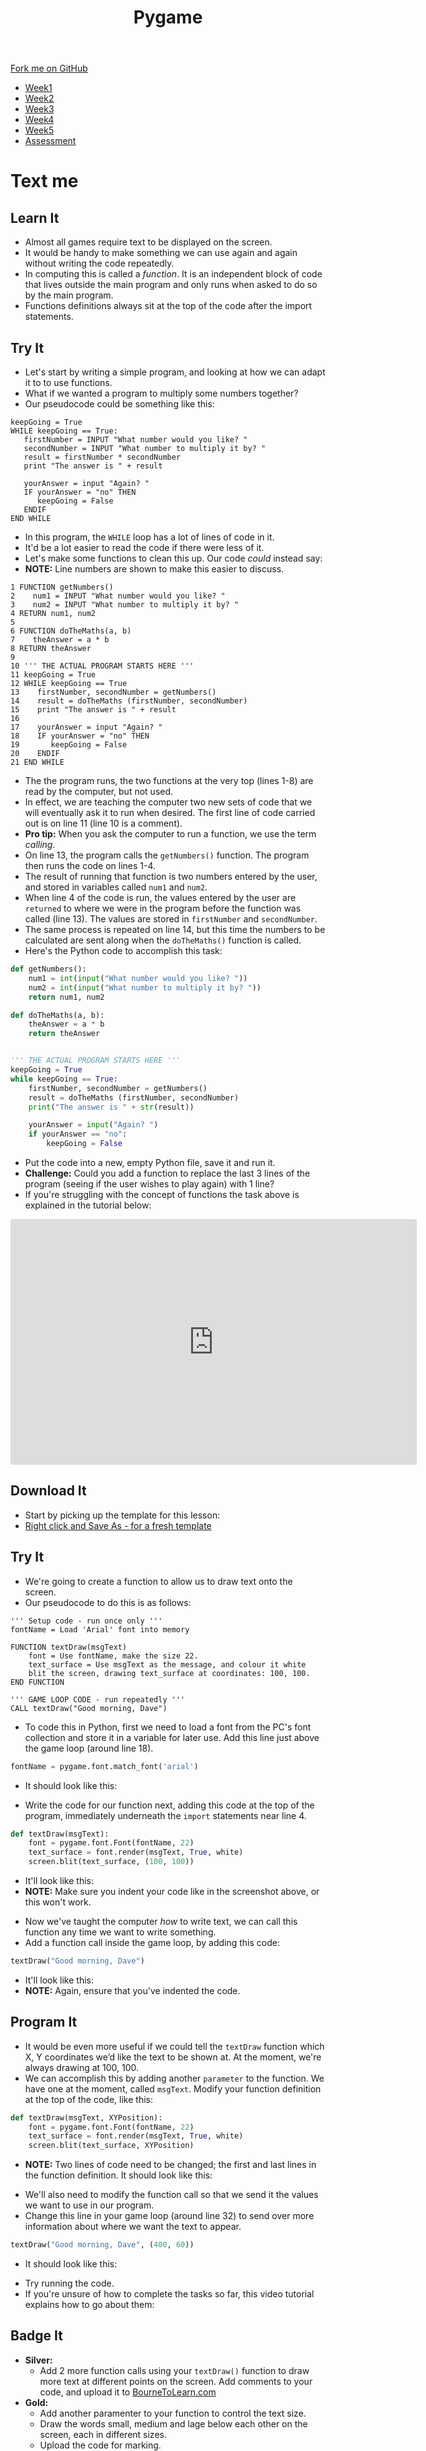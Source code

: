 #+STARTUP:indent
#+HTML_HEAD: <link rel="stylesheet" type="text/css" href="css/styles.css"/>
#+HTML_HEAD_EXTRA: <link href='http://fonts.googleapis.com/css?family=Ubuntu+Mono|Ubuntu' rel='stylesheet' type='text/css'>
#+HTML_HEAD_EXTRA: <script src="http://ajax.googleapis.com/ajax/libs/jquery/1.9.1/jquery.min.js" type="text/javascript"></script>
#+HTML_HEAD_EXTRA: <script src="js/navbar.js" type="text/javascript"></script>
#+OPTIONS: f:nil author:nil num:nil creator:nil timestamp:nil toc:nil html-style:nil

#+TITLE: Pygame
#+AUTHOR: Oliver Drayton

#+BEGIN_HTML
  <div class="github-fork-ribbon-wrapper left">
    <div class="github-fork-ribbon">
      <a href="https://github.com/stsb11/9-CS-Pygame">Fork me on GitHub</a>
    </div>
  </div>
<div id="stickyribbon">
    <ul>
      <li><a href="1_Lesson.html">Week1</a></li>
      <li><a href="2_Lesson.html">Week2</a></li>
      <li><a href="3_Lesson.html">Week3</a></li>
      <li><a href="4_Lesson.html">Week4</a></li> 
      <li><a href="5_Lesson.html">Week5</a></li>     
      <li><a href="assessment.html">Assessment</a></li>
    </ul>
  </div>
#+END_HTML
* COMMENT Use as a template
:PROPERTIES:
:HTML_CONTAINER_CLASS: activity
:END:
** Learn It
:PROPERTIES:
:HTML_CONTAINER_CLASS: learn
:END:

** Research It
:PROPERTIES:
:HTML_CONTAINER_CLASS: research
:END:

** Design It
:PROPERTIES:
:HTML_CONTAINER_CLASS: design
:END:

** Build It
:PROPERTIES:
:HTML_CONTAINER_CLASS: build
:END:

** Test It
:PROPERTIES:
:HTML_CONTAINER_CLASS: test
:END:

** Run It
:PROPERTIES:
:HTML_CONTAINER_CLASS: run
:END:

** Document It
:PROPERTIES:
:HTML_CONTAINER_CLASS: document
:END:

** Code It
:PROPERTIES:
:HTML_CONTAINER_CLASS: code
:END:

** Program It
:PROPERTIES:
:HTML_CONTAINER_CLASS: program
:END:

** Try It
:PROPERTIES:
:HTML_CONTAINER_CLASS: try
:END:

** Badge It
:PROPERTIES:
:HTML_CONTAINER_CLASS: badge
:END:

** Save It
:PROPERTIES:
:HTML_CONTAINER_CLASS: save
:END:

* Text me
:PROPERTIES:
:HTML_CONTAINER_CLASS: activity
:END:
** Learn It
:PROPERTIES:
:HTML_CONTAINER_CLASS: learn
:END:
- Almost all games require text to be displayed on the screen.
- It would be handy to  make something we can use again and again without writing the code repeatedly.
- In computing this is called a /function/. It is an independent block of code that lives outside the main program and only runs when asked to do so by the main program.
- Functions definitions always sit at the top of the code after the import statements.
** Try It
:PROPERTIES:
:HTML_CONTAINER_CLASS: try
:END:
- Let's start by writing a simple program, and looking at how we can adapt it to to use functions. 
- What if we wanted a program to multiply some numbers together?
- Our pseudocode could be something like this:
#+begin_src
keepGoing = True
WHILE keepGoing == True:
   firstNumber = INPUT "What number would you like? "
   secondNumber = INPUT "What number to multiply it by? "
   result = firstNumber * secondNumber
   print "The answer is " + result

   yourAnswer = input "Again? "
   IF yourAnswer = "no" THEN
      keepGoing = False
   ENDIF
END WHILE
#+end_src
- In this program, the =WHILE= loop has a lot of lines of code in it. 
- It'd be a lot easier to read the code if there were less of it. 
- Let's make some functions to clean this up. Our code /could/ instead say:
- *NOTE:* Line numbers are shown to make this easier to discuss.
#+begin_src
1 FUNCTION getNumbers()
2    num1 = INPUT "What number would you like? "
3    num2 = INPUT "What number to multiply it by? "
4 RETURN num1, num2
5
6 FUNCTION doTheMaths(a, b)
7    theAnswer = a * b
8 RETURN theAnswer
9 
10 ''' THE ACTUAL PROGRAM STARTS HERE '''
11 keepGoing = True
12 WHILE keepGoing == True
13    firstNumber, secondNumber = getNumbers()
14    result = doTheMaths (firstNumber, secondNumber)
15    print "The answer is " + result
16
17    yourAnswer = input "Again? "
18    IF yourAnswer = "no" THEN
19       keepGoing = False
20    ENDIF
21 END WHILE
#+end_src
- The the program runs, the two functions at the very top (lines 1-8) are read by the computer, but not used.
- In effect, we are teaching the computer two new sets of code that we will eventually ask it to run when desired. The first line of code carried out is on line 11 (line 10 is a comment).
- *Pro tip:* When you ask the computer to run a function, we use the term /calling/.
- On line 13, the program calls the =getNumbers()= function. The program then runs the code on lines 1-4.
- The result of running that function is two numbers entered by the user, and stored in variables called =num1= and =num2=. 
- When line 4 of the code is run, the values entered by the user are =returned= to where we were in the program before the function was called (line 13). The values are stored in =firstNumber= and =secondNumber=. 
- The same process is repeated on line 14, but this time the numbers to be calculated are sent along when the =doTheMaths()= function is called. 
- Here's the Python code to accomplish this task:
#+begin_src python
def getNumbers():
    num1 = int(input("What number would you like? "))
    num2 = int(input("What number to multiply it by? "))
    return num1, num2

def doTheMaths(a, b):
    theAnswer = a * b
    return theAnswer


''' THE ACTUAL PROGRAM STARTS HERE '''
keepGoing = True
while keepGoing == True:
    firstNumber, secondNumber = getNumbers()
    result = doTheMaths (firstNumber, secondNumber)
    print("The answer is " + str(result))

    yourAnswer = input("Again? ")
    if yourAnswer == "no":
        keepGoing = False
#+end_src
- Put the code into a new, empty Python file, save it and run it.
- *Challenge:* Could you add a function to replace the last 3 lines of the program (seeing if the user wishes to play again) with 1 line?
- If you're struggling with the concept of functions the task above is explained in the tutorial below:
#+BEGIN_HTML
<iframe width="650" height="393" src="https://www.youtube.com/embed/mOeYxnaYzNE" frameborder="0" allowfullscreen></iframe>
#+END_HTML
** Download It
:PROPERTIES:
:HTML_CONTAINER_CLASS: code
:END:
- Start by picking up the template for this lesson:
- [[./doc/pygameDevTemplate.py][Right click and Save As - for a fresh template]]
** Try It
:PROPERTIES:
:HTML_CONTAINER_CLASS: try
:END:
- We're going to create a function to allow us to draw text onto the screen.
- Our pseudocode to do this is as follows:
#+begin_src
''' Setup code - run once only '''
fontName = Load 'Arial' font into memory

FUNCTION textDraw(msgText)
    font = Use fontName, make the size 22.
    text_surface = Use msgText as the message, and colour it white
    blit the screen, drawing text_surface at coordinates: 100, 100.
END FUNCTION

''' GAME LOOP CODE - run repeatedly '''
CALL textDraw("Good morning, Dave")
#+end_src

- To code this in Python, first we need to load a font from the PC's font collection and store it in a variable for later use. Add this line just above the game loop (around line 18).
#+begin_src python
fontName = pygame.font.match_font('arial')
#+end_src
- It should look like this:
[[./img/7-1.png]]
- Write the code for our function next, adding this code at the top of the program, immediately underneath the =import= statements near line 4. 
#+begin_src python
def textDraw(msgText):
    font = pygame.font.Font(fontName, 22)
    text_surface = font.render(msgText, True, white)
    screen.blit(text_surface, (100, 100))
#+end_src
- It'll look like this:
- *NOTE:* Make sure you indent your code like in the screenshot above, or this won't work.
[[./img/7-2.png]]
- Now we've taught the computer /how/ to write text, we can call this function any time we want to write something. 
- Add a function call inside the game loop, by adding this code:
#+begin_src python
textDraw("Good morning, Dave")
#+end_src
- It'll look like this:
- *NOTE:* Again, ensure that you've indented the code.
[[./img/7-3.png]]
** Program It
:PROPERTIES:
:HTML_CONTAINER_CLASS: program
:END:
- It would be even more useful if we could tell the =textDraw= function which X, Y coordinates we’d like the text to be shown at. At the moment, we're always drawing at 100, 100.
- We can accomplish this by adding another =parameter= to the function. We have one at the moment, called =msgText=. Modify your function definition at the top of the code, like this:
#+begin_src python
def textDraw(msgText, XYPosition):
    font = pygame.font.Font(fontName, 22)
    text_surface = font.render(msgText, True, white)
    screen.blit(text_surface, XYPosition)
#+end_src
- *NOTE:* Two lines of code need to be changed; the first and last lines in the function definition. It should look like this:
[[./img/7-4.png]]
- We'll also need to modify the function call so that we send it the values we want to use in our program. 
- Change this line in your game loop (around line 32)  to send over more information about where we want the text to appear.
#+begin_src python
textDraw("Good morning, Dave", (400, 60))
#+end_src
- It should look like this:
[[./img/7-5.png]]
- Try running the code. 
- If you're unsure of how to complete the tasks so far, this video tutorial explains how to go about them:
#+BEGIN_HTML

#+END_HTML
** Badge It
:PROPERTIES:
:HTML_CONTAINER_CLASS: badge
:END:
- *Silver:*
 - Add 2 more function calls using your =textDraw()= function to draw more text at different points on the screen. Add comments to your code, and upload it to [[https://www.bournetolearn.com][BourneToLearn.com]] 
- *Gold:* 
 - Add another paramenter to your function to control the text size.
 - Draw the words small, medium and lage below each other on the screen, each in different sizes.
 - Upload the code for marking.
- *Platinum:*
 - Modify the program so it displays a mouse click counter on the screen, *OR*
 - Modify your function call so the text moves across the screen.
 - Upload your code for marking.
